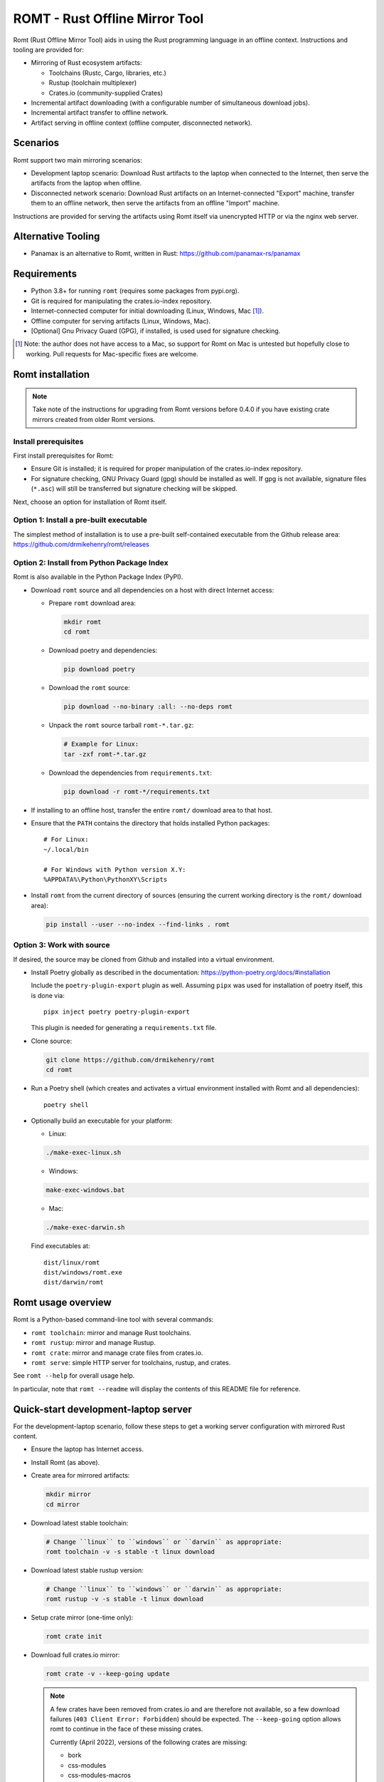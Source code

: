 *******************************
ROMT - Rust Offline Mirror Tool
*******************************

Romt (Rust Offline Mirror Tool) aids in using the Rust programming language in
an offline context.  Instructions and tooling are provided for:

- Mirroring of Rust ecosystem artifacts:

  - Toolchains (Rustc, Cargo, libraries, etc.)
  - Rustup (toolchain multiplexer)
  - Crates.io (community-supplied Crates)

- Incremental artifact downloading (with a configurable number of simultaneous
  download jobs).

- Incremental artifact transfer to offline network.

- Artifact serving in offline context (offline computer, disconnected network).

Scenarios
=========

Romt support two main mirroring scenarios:

- Development laptop scenario:  Download Rust artifacts to the laptop when
  connected to the Internet, then serve the artifacts from the laptop when
  offline.

- Disconnected network scenario:  Download Rust artifacts on an
  Internet-connected "Export" machine, transfer them to an offline network, then
  serve the artifacts from an offline "Import" machine.

Instructions are provided for serving the artifacts using Romt itself via
unencrypted HTTP or via the nginx web server.

Alternative Tooling
===================

- Panamax is an alternative to Romt, written in Rust:
  https://github.com/panamax-rs/panamax

Requirements
============

- Python 3.8+ for running ``romt`` (requires some packages from pypi.org).
- Git is required for manipulating the crates.io-index repository.
- Internet-connected computer for initial downloading (Linux, Windows, Mac
  [#]_).
- Offline computer for serving artifacts (Linux, Windows, Mac).
- [Optional] Gnu Privacy Guard (GPG), if installed, is used used for signature
  checking.

.. [#] Note: the author does not have access to a Mac, so support for Romt on
   Mac is untested but hopefully close to working.  Pull requests for
   Mac-specific fixes are welcome.

Romt installation
=================

.. note::

  Take note of the instructions for upgrading from Romt versions before 0.4.0
  if you have existing crate mirrors created from older Romt versions.

Install prerequisites
---------------------

First install prerequisites for Romt:

- Ensure Git is installed; it is required for proper manipulation of the
  crates.io-index repository.

- For signature checking, GNU Privacy Guard (gpg) should be installed as well.
  If gpg is not available, signature files (``*.asc``) will still be transferred
  but signature checking will be skipped.

Next, choose an option for installation of Romt itself.

Option 1: Install a pre-built executable
----------------------------------------

The simplest method of installation is to use a pre-built self-contained
executable from the Github release area:
https://github.com/drmikehenry/romt/releases

Option 2: Install from Python Package Index
-------------------------------------------

Romt is also available in the Python Package Index (PyPI).

- Download ``romt`` source and all dependencies on a host with direct Internet
  access:

  - Prepare ``romt`` download area:

    .. code-block:: sh

      mkdir romt
      cd romt

  - Download poetry and dependencies:

    .. code-block:: sh

      pip download poetry

  - Download the ``romt`` source:

    .. code-block:: sh

      pip download --no-binary :all: --no-deps romt

  - Unpack the ``romt`` source tarball ``romt-*.tar.gz``:

    .. code-block:: sh

      # Example for Linux:
      tar -zxf romt-*.tar.gz

  - Download the dependencies from ``requirements.txt``:

    .. code-block:: sh

      pip download -r romt-*/requirements.txt

- If installing to an offline host, transfer the entire ``romt/`` download area
  to that host.

- Ensure that the ``PATH`` contains the directory that holds installed Python
  packages::

      # For Linux:
      ~/.local/bin

      # For Windows with Python version X.Y:
      %APPDATA%\Python\PythonXY\Scripts

- Install ``romt`` from the current directory of sources (ensuring the current
  working directory is the ``romt/`` download area):

  .. code-block:: sh

    pip install --user --no-index --find-links . romt

Option 3: Work with source
--------------------------

If desired, the source may be cloned from Github and installed into a virtual
environment.

- Install Poetry globally as described in the documentation:
  https://python-poetry.org/docs/#installation

  Include the ``poetry-plugin-export`` plugin as well.  Assuming ``pipx`` was
  used for installation of poetry itself, this is done via::

    pipx inject poetry poetry-plugin-export

  This plugin is needed for generating a ``requirements.txt`` file.

- Clone source:

  .. code-block:: sh

    git clone https://github.com/drmikehenry/romt
    cd romt

- Run a Poetry shell (which creates and activates a virtual environment
  installed with Romt and all dependencies)::

    poetry shell

- Optionally build an executable for your platform:

  - Linux:

  .. code-block:: sh

    ./make-exec-linux.sh

  - Windows:

  .. code-block:: sh

    make-exec-windows.bat

  - Mac:

  .. code-block:: sh

    ./make-exec-darwin.sh

  Find executables at::

    dist/linux/romt
    dist/windows/romt.exe
    dist/darwin/romt

Romt usage overview
===================

Romt is a Python-based command-line tool with several commands:

- ``romt toolchain``: mirror and manage Rust toolchains.
- ``romt rustup``: mirror and manage Rustup.
- ``romt crate``: mirror and manage crate files from crates.io.
- ``romt serve``: simple HTTP server for toolchains, rustup, and crates.

See ``romt --help`` for overall usage help.

In particular, note that ``romt --readme`` will display the contents of this
README file for reference.

Quick-start development-laptop server
=====================================

For the development-laptop scenario, follow these steps to get a working server
configuration with mirrored Rust content.

- Ensure the laptop has Internet access.

- Install Romt (as above).

- Create area for mirrored artifacts:

  .. code-block:: sh

    mkdir mirror
    cd mirror

- Download latest stable toolchain:

  .. code-block:: sh

    # Change ``linux`` to ``windows`` or ``darwin`` as appropriate:
    romt toolchain -v -s stable -t linux download

- Download latest stable rustup version:

  .. code-block:: sh

    # Change ``linux`` to ``windows`` or ``darwin`` as appropriate:
    romt rustup -v -s stable -t linux download

- Setup crate mirror (one-time only):

  .. code-block:: sh

    romt crate init

- Download full crates.io mirror:

  .. code-block:: sh

    romt crate -v --keep-going update

  .. note::

    A few crates have been removed from crates.io and are therefore not
    available, so a few download failures (``403 Client Error: Forbidden``)
    should be expected.  The ``--keep-going`` option allows romt to continue
    in the face of these missing crates.

    Currently (April 2022), versions of the following crates are missing:

    - bork
    - css-modules
    - css-modules-macros
    - deploy
    - doccy
    - etch
    - glib-2-0-sys
    - glue
    - gobject-2-0-sys
    - peek
    - pose

- Configure crate mirror to be served from localhost (one-time only):

  .. code-block:: sh

    romt crate config

- Start Romt as a server on http://localhost:8000:

  .. code-block:: sh

    romt serve

  .. note::

    Leave the server running in this dedicated terminal.

Quick-start disconnected-network server
=======================================

Setting up a server for the disconnected-network scenario is similar to that for
the development-laptop scenario above; explanations that overlap that scenario
are omitted below.

- On Internet-connected Export machine:

  - Install Romt (as above).

  - Create area for mirrored artifacts:

    .. code-block:: sh

      mkdir mirror
      cd mirror

  - Download latest stable toolchain and create ``toolchain.tar.gz``:

    .. code-block:: sh

      # Change ``linux`` to ``windows`` or ``darwin`` as appropriate:
      romt toolchain -v -s stable -t linux download pack

  - Download latest stable rustup version and create ``rustup.tar.gz``:

    .. code-block:: sh

      # Change ``linux`` to ``windows`` or ``darwin`` as appropriate:
      romt rustup -v -s stable -t linux download pack

  - Setup crate mirror (one-time only):

    .. code-block:: sh

      romt crate init

  - Download and create ``crates.tar.gz``:

    .. code-block:: sh

      romt crate -v --keep-going export

  - Transfer ``toolchain.tar.gz, ``rustup.tar.gz``, and ``crates.tar.gz`` to
    Import machine.

- On Disconnected network Import machine:

  - Install Romt (as above).

  - Create area for mirrored artifacts (one-time only):

    .. code-block:: sh

      mkdir mirror

  - Place exported ``toolchain.tar.gz, ``rustup.tar.gz``, and ``crates.tar.gz``
    files into this ``mirror/`` directory, and enter the directory at a prompt:

    .. code-block:: sh

      cd mirror

  - Import toolchain and rustup:

    .. code-block:: sh

      romt toolchain -v unpack
      romt rustup -v unpack

  - Setup crate mirror (one-time only):

    .. code-block:: sh

      romt crate init-import

  - Import ``crates.tar.gz``:

    .. code-block:: sh

      romt crate -v --keep-going import

  - Configure crate mirror to be served from localhost (one-time only):

    .. code-block:: sh

      romt crate config

  - Start Romt as a server on http://localhost:8000:

    .. code-block:: sh

      romt serve

    .. note::

      Leave the server running in this dedicated terminal.

Quick-start client setup
========================

Follow these steps to configure Rust tooling for use with a mirror server on
localhost using either Quick-start server configuration above.

- Setup environment variables to point to the server.  By default, this will be
  at http://localhost:8000; adjust all uses of ``localhost:8000`` below for
  different server address:port combinations:

  .. code-block:: sh

    # For Linux/Mac:
    export RUSTUP_DIST_SERVER=http://localhost:8000
    export RUSTUP_UPDATE_ROOT=http://localhost:8000/rustup

    # For Windows:
    set RUSTUP_DIST_SERVER=http://localhost:8000
    set RUSTUP_UPDATE_ROOT=http://localhost:8000/rustup

  .. note::

    These variables must be set in each terminal window before using the mirror
    server.

- Download the ``rustup-init`` installer for your platform from the Romt server
  using the appropriate URL below, saving it into the current directory:

  - Linux:
    http://localhost:8000/rustup/dist/x86_64-unknown-linux-gnu/rustup-init

  - Windows:
    http://localhost:8000/rustup/dist/x86_64-pc-windows-msvc/rustup-init.exe

  - Mac:
    http://localhost:8000/rustup/dist/x86_64-apple-darwin/rustup-init

- Run the installer, accepting the defaults:

  .. code-block:: sh

    # Linux/Mac:
    chmod +x rustup-init
    ./rustup-init

    # Windows
    rustup-init

- Ensure environment changes take place in current shell:

  .. code-block:: sh

    # For Linux/Mac:
    source $HOME/.cargo/env

    # For Windows:
    PATH %USERPROFILE%\.cargo\bin;%PATH%

- Try out some rustup commands::

    rustup self update
    rustup component add rust-src

- Create the text file ``~/.cargo/config.toml``
  (``%USERPROFILE%\.cargo\config.toml`` on Windows) with the following content::

    [source.crates-io]
    registry = 'http://localhost:8000/git/crates.io-index'

    # Disable cert revocation checking (necessary only on Windows):
    [http]
    check-revoke = false

    # For greatly improved performance, have Cargo use the Git command-line
    # client to acquire `crates.io-index` repository. See
    # https://github.com/rust-lang/cargo/issues/9167 for details.
    [net]
    git-fetch-with-cli = true

- Create a sample project to demonstrate crate usage:

  .. code-block:: sh

    cargo new rand_test
    cd rand_test

- Append the following line to ``Cargo.toml`` (just below the
  ``[dependencies]`` line)::

    rand = ""

- Fetch ``rand`` and its dependencies::

    cargo fetch

Upgrading from Romt versions before 0.4.0
=========================================

When upgrading Romt, it's recommended to use the same version of Romt on both
the Internet-connected and offline hosts.

Romt 0.4.0 changes how crate files are stored on-disk by default, in order to
fix problems using a mirror with case-sensitive and case-insensitive filesystems
simultaneously.  Older Romt stores crates in directories based on the prefix of
each crate's mixed-case name (e.g., ``MyCrate-0.1.0.crate`` would have a prefix
of ``My/Cr/``).  This works for filesystems that are either case-sensitive or
case-insensitive, but it does not allow a tree of crate files created with one
case sensitivity to be accessed using the opposite case sensitivity.  Romt 0.4.0
now defaults to making prefix directories in lowercase, allowing a crate mirror
to be used via arbitrary case sensitivity.

For backward compatibility, Romt 0.4.0 supports the use of existing mirror trees
transparently.  Newly created mirror trees will use lowercase prefixes by
default (usable on all filesystems); mixed-case prefixes may be requested via
the ``--prefix=mixed`` flag (permitted only with case-sensitive filesystems).

Romt 0.4.0 generates crate archives (``crates.tar.gz``) using mixed-case
prefixes by default for backward compatibility, but it can also use lowercase
prefixes for consistency with the preferred on-disk prefix format.  To
distinguish the prefix style, Romt 0.4.0 adds an ``ARCHIVE_FORMAT`` file to the
crate archive.  Format ``1`` is compatible with old Romt except for the addition
of the ``ARCHIVE_FORMAT`` file.  Old Romt will see this file as an error and
refuse to unpack the archive by default, but processing will succeed using the
invocation ``romt crate unpack --keep-going``.  To avoid corrupting
an existing crate mirror by unpacking a new crate archive with old Romt,
new archives currently default to format ``1``, but it's recommended to upgrade
Romt to ensure proper processing of all crate archive formats.

Converting crate mirror to lowercase prefixes
---------------------------------------------

To convert an existing crate mirror (using mixed-case prefixes) to the new
format (using lowercase prefixes), the easiest method is to make a crate archive
of the old mirror, then unpack the archive using the new format.  For example:

.. code-block:: sh

  # Pack up existing crate mirror into ``crates.tar.gz``:
  romt crate -v --keep-going --start 0 --end master pack

  # Rename the old crate tree out of the way:
  mv crates crates.old

  # Initialize for importing with a temporary index area:
  romt crate --index index-tmp init-import

  # Unpack crates from crates.tar.gz into new crates/ tree:
  romt crate -v --index index-tmp unpack

  # Verify conversion:
  romt crate verify -v --start 0

  # Cleanup:
  rm -rf index-tmp crates.old

Note that the above steps eliminate the unpredictable-case prefixes that are
created with old Romt using a case-insensitive filesystem (such as on Windows).

Commonalities
=============

Romt has some features that are shared across two or more commands.

TARGET
------

The TARGET specifies the platform for executables using standard tuple values
(e.g., ``x86_64-unknown-linux-gnu``).  Any tuples supported by Rust are valid.
Typical values are shown below; in parentheses are aliases Romt provides for
ease of typing these common targets:

- ``x86_64-unknown-linux-gnu`` (alias ``linux``)
- ``x86_64-pc-windows-msvc`` (alias ``windows``)
- ``x86_64-apple-darwin`` (alias ``darwin``)

TARGET values are given by the option ``--target TARGET``.  Multiple TARGET
options may be given, and each TARGET will be split at commas and whitespace to
produce a list of desired TARGET values, e.g.::

  --target linux,windows --target 'darwin i686-pc-windows-msvc'

A TARGET may be a literal ``all`` that expands to all known targets.  For ``romt
toolchain``, this list comes from the manifest file.  For ``romt rustup``, it
comes from a hard-code list within Romt; this is an ever-changing list that may
be out-of-date in an old release of Romt.

A TARGET may be a literal ``*`` (asterisk) that expands to all targets with at
least one on-disk file for the given SPEC.

SHA256 hashes
-------------

- Each file named ``{file}.sha256`` contains the SHA256 hash of the
  corresponding file named ``{file}``.  Romt verifies all hashes to ensure file
  integrity.

Command-line option details
---------------------------

- The option ``--num-jobs`` controls how many simultaneous download jobs Romt
  may use at a time.  By default, ``--num-jobs=4``, which should be a
  conservative value that won't stress the servers heavily.

- The option ``--timeout`` controls the timeout in seconds for downloading.
  A value of zero disables the timeout functionality altogether.

- The option ``--assume-ok`` instructs Romt that all files already on-disk are
  to be assumed OK; no hashes or signatures are checked for such files.

``toolchain`` operation
=======================

The ``toolchain`` operation deals with Rust toolchains.

SPEC
----

Each toolchain is identified by a SPEC value which takes on one of the below
forms::

  {channel}
  {channel}-{date}
  {date}

In the above SPEC forms:

- ``{channel}`` is typically one of the channel names ``nightly``, ``beta``,
  ``stable``.  It may also be a version number of the form ``X.Y.Z`` or a
  literal ``*`` (asterisk) as a wildcard that expands to the set
  ``nightly,beta,stable``.

- ``{date}`` is typically of the form ``YYYY-MM-DD`` (e.g., ``2020-04-30``).  It
  may also be a literal ``*`` (asterisk) as a wildcard that expands to all
  toolchain dates on-disk, or a literal ``latest`` that expands to the most
  recent toolchain date on-disk.

- Note that a SPEC value consisting of a single ``*`` represents a wildcarded
  ``{date}`` value, not a ``{channel}`` value.  It is equivalent to ``*-*``
  (making both ``{channel}`` and ``{date}`` wild).

- Wildcards (``*`` and ``latest``) may not be used when downloading, and the
  ``{channel}`` is always required.  The ``{date}`` field may be omitted to
  download the most recent toolchain for the given channel.

- SPEC values are given by the option ``--select SPEC``.  Multiple SPEC options
  may be given, and each SPEC will be split at commas and whitespace to produce
  a list of desired SPEC values.  E.g.::

    --select nightly,stable --select beta-2020-01-23

TARGET
------

See the TARGET section of Commonalities above for details.

Manifest file
-------------

A manifest file provides details about a toolchain for a given SPEC, enumerating
valid combinations of toolchain components and targets.

The manifest filename is of the form ``channel-rust-{channel}.toml``, where
``{channel}`` is one of ``nightly``, ``beta``, or ``stable``.  For ``stable``
manifests, the manifest is duplicated into a file of the form
``channel-rust-{version}.toml``, where ``{version}`` is a version number of the
form ``X.Y.Z``.

Downloading
-----------

Downloading is requested via the ``romt toolchain download`` command.

A toolchain is specified by a SPEC/TARGET pair.  Both must be given.
Wildcarding (via ``*`` or ``latest``) is not permitted, though the ``{date}``
may be omitted from the SPEC value, and TARGET may be the literal ``all`` to
download all known targets for the SPEC.

By default, all toolchain components will be downloaded; but when the switch
``--cross`` is supplied, only the Rust standard library component ``rust-std``
will be downloaded.  This is to support cross-compilation to a given target
without the need to download all toolchain components for that target.

Files are downloaded from ``https://static.rust-lang.org/dist`` by default; this
may be changed via the option ``--url <URL>``.

Files are downloaded to the destination directory ``dist/`` by default; this
may be changed via the option ``--dest DEST``.

When downloaded, the toolchain will be stored on-disk in the following layout::

  dist/
    YYYY-MM-DD/
      channel-rust-{channel}.toml
      channel-rust-{channel}.toml.asc
      channel-rust-{channel}.toml.sha256
      {component}-{channel}.tar.xz
      {component}-{channel}.tar.xz.asc
      {component}-{channel}.tar.xz.sha256
      {component}-{channel}-{target}.tar.xz
      {component}-{channel}-{target}.tar.xz.asc
      {component}-{channel}-{target}.tar.xz.sha256

Where:

- ``YYYY-MM-DD`` is the toolchain date.
- ``{channel}`` is one of ``nightly``, ``beta``, or ``stable``.
- ``{component}`` represents a toolchain component (e.g., ``rust``, ``cargo``,
  ``rust-src``).
- ``{target}`` represents a target tuple (e.g., ``x86_64-unknown-linux-gnu``).
  Components lacking a ``{target}`` are common across all targets; currently
  this is limited to the ``rust-src`` component.

- Each file named ``{file}.asc`` contains the Gnu Privacy Guard (GPG) digital
  signature of the corresponding file named ``{file}``.  Checking signature
  requires GPG; if it is not installed, signature files won't be checked but
  they will still be transferred.  The verification key is available at
  https://static.rust-lang.org/rust-key.gpg.ascii; this key is built into Romt
  itself for offline use.

For example, after downloading with this command:

.. code-block:: sh

  romt toolchain download --select nightly-2020-04-30 --target linux

The tree would contain (among other files)::

  dist/
    2020-04-30/
      channel-rust-nightly.toml
      channel-rust-nightly.toml.asc
      channel-rust-nightly.toml.sha256
      rust-src-nightly.tar.xz
      rust-src-nightly.tar.xz.asc
      rust-src-nightly.tar.xz.sha256
      rust-nightly-x86_64-unknown-linux-gnu.tar.xz
      rust-nightly-x86_64-unknown-linux-gnu.tar.xz.asc
      rust-nightly-x86_64-unknown-linux-gnu.tar.xz.sha256

For convenience, the most recently released toolchain for each channel
(``nightly``, ``beta``, or ``stable``) will be copied directly into the
``dist/`` directory.  This is especially helpful for ``stable`` and ``beta``
builds so that the date of the most recent release need not be known in advance.
For ``stable`` manifests, the version-specific copy of the manifest is placed
into ``dist/`` as well.

For example, as of 2020-05-06, the most recent manifests were for SPEC values
of:

- ``nightly-2020-05-06``
- ``beta-2020-04-26``
- ``stable-2020-04-23`` (version ``1.43.0``)

On that date, performing a download with ``--target linux`` and ``--select
nightly,beta,stable`` would yield the following downloaded manifests::

  dist/
    channel-rust-beta.toml
    channel-rust-nightly.toml
    channel-rust-stable.toml
    channel-rust-1.43.0.toml
    2020-04-23/
      channel-rust-stable.toml
      channel-rust-1.43.0.toml
    2020-04-26/
      channel-rust-beta.toml
    2020-05-06/
      channel-rust-nightly.toml

Where the dateless manifests housed directly in ``dist/`` are copies of those
from the dated directories.

Because the contents of dateless manifests are subject to change, cached copies
of these files are re-downloaded during a ``download`` command.

Packing/unpacking
-----------------

Downloaded toolchains may be packed into an ``ARCHIVE`` file using the ``romt
toolchain pack`` command.

The archive file may be moved to another machine and unpacked using the ``romt
toolchain unpack`` command.

Romt will detect when a toolchain has been downloaded via the ``--cross``
switch, in which case only the ``rust-std`` component (along with whatever other
toolchain components are present, if any) will be processed.

For both ``pack`` and ``unpack``, the ``ARCHIVE`` file is named
``toolchain.tar.gz`` by default; this may be changed via the option ``--archive
ARCHIVE``.

An ``unpack`` command automatically performs a ``verify`` (described below).  In
addition, dateless manifests are reconstructed automatically during ``unpack``
as part of a fixup operation (described below).

An archive file contains files from dated subdirectories only.  Given the
example above for the ``download`` command, the ``ARCHIVE`` would contain only
these manifests::

  dist/
    2020-04-23/
      channel-rust-stable.toml
    2020-04-26/
      channel-rust-beta.toml
    2020-05-06/
      channel-rust-nightly.toml

Fixup
-----

Each toolchain identified by a SPEC has a canonical manifest file stored in the
toolchain's dated directory.  This file has a path of the form
``YYYY-MM-DD/channel-rust-{channel}.toml``, where ``{channel}`` is one of the
channel names ``nightly``, ``beta``, or ``stable``.

The "fixup" operation is responsible for making any necessary copies of each
canonical manifest in the ``dist/`` tree.  If the given on-disk manifest is
found in the latest dated directory, it will be copied into the top-level
``dist/`` directory.  In addition, for each SPEC on the ``stable`` channel a
version-specific manifest file of the form ``channel-rust-X.Y.Z.toml`` will be
copied into the dated directory and the top-level ``dist/`` directory.

A fixup operation may be explicitly requested via the ``romt toolchain fixup``
command, though that should rarely be required because it is automatically
performed after any ``download`` or ``unpack`` command.

Consider the example above for the ``download`` command; it would generate an
archive containing only these canonical manifests::

  dist/
    2020-04-23/
      channel-rust-stable.toml
    2020-04-26/
      channel-rust-beta.toml
    2020-05-06/
      channel-rust-nightly.toml

The ``fixup`` command would copy these manifests to create::

  dist/
    channel-rust-beta.toml
    channel-rust-nightly.toml
    channel-rust-stable.toml
    channel-rust-1.43.0.toml
    2020-04-23/
      channel-rust-stable.toml
      channel-rust-1.43.0.toml
    2020-04-26/
      channel-rust-beta.toml
    2020-05-06/
      channel-rust-nightly.toml

Listing downloaded toolchains
-----------------------------

The ``romt toolchain list`` command prints information about on-disk toolchains
for the provided SPEC values.  Wildcards are permitted.

For example, the most recent on-disk ``stable`` release can be shown via:

.. code-block:: sh

  romt toolchain list --select 'stable-latest'

With example output::

  stable-2024-02-08(1.76.0)    targets[10/94]   packages[34/425]
    x86_64-unknown-linux-gnu                      native-target
    x86_64-unknown-linux-musl                     cross-target

Next to each target name is that target's "type", one of:

- ``native-target`` (a full toolchain)
- ``cross-target`` (a toolchain for cross-compilation)
- ``minimal`` (minimal toolchain components with no compilation support)

A ``native-target`` contains a full toolchain capable of running on the target
natively (and compiling Rust code to that target as well).

A ``cross-target`` does not contain a compiler that runs on the target; but it
does contain the Rust standard library component ``rust-std`` for the target,
enabling cross-compilation to the target (using a ``native-target`` toolchain on
another host).

A ``minimal`` target lacks ``rust-std`` but has some minimal components
available.  Typically a minimal target shows up by coincidence because it shares
one or more components with another target.  For example, at the time of this
writing the minimal target ``mips-unknown-linux-gnu`` has no components of its
own in toolchain 1.76.0, but it shares the component ``rust-docs`` with the more
common target ``x86_64-unknown-linux-gnu``; therefore, downloading the full
toolchain for ``x86_64-unknown-linux-gnu`` will cause ``mips-unknown-linux-gnu``
to be present as a minimal toolchain.

Because most ``minimal`` targets are present only by coincidence and not useful,
listing them is suppressed by default.  Use ``--verbose`` to include them,
e.g.::

.. code-block:: sh

  romt toolchain list --select 'stable-latest' --verbose

With example output::

  List: stable-2024-02-08
  [verify] dist/2024-02-08/channel-rust-stable.toml
  stable-2024-02-08(1.76.0)    targets[10/94]   packages[34/425]
    mips-unknown-linux-gnu                        minimal
    mips64-unknown-linux-gnuabi64                 minimal
    mips64el-unknown-linux-gnuabi64               minimal
    mipsel-unknown-linux-gnu                      minimal
    mipsisa32r6-unknown-linux-gnu                 minimal
    mipsisa32r6el-unknown-linux-gnu               minimal
    mipsisa64r6-unknown-linux-gnuabi64            minimal
    mipsisa64r6el-unknown-linux-gnuabi64          minimal
    x86_64-unknown-linux-gnu                      native-target
    x86_64-unknown-linux-musl                     cross-target

To suppress information about targets, use ``--quiet``:

.. code-block:: sh

  romt toolchain list --select 'stable-latest' --quiet

With example output::

  stable-2024-02-08(1.76.0)

With wildcards, Romt can provide a listing of all available toolchains for a
given channel:

.. code-block:: sh

  romt toolchain list -s 'nightly-*'

With example output::

  nightly-2024-02-14(1.78.0)   targets[9/94]    packages[54/486]
    x86_64-unknown-linux-gnu                      native-target
  nightly-2023-10-31(1.75.0)   targets[9/95]    packages[54/488]
    x86_64-unknown-linux-gnu                      native-target
  nightly-2023-07-04(1.72.0)   targets[5/96]    packages[53/529]
    x86_64-unknown-linux-gnu                      native-target

After toolchain importation, it may be useful to list toolchains for each
channel for reference:

.. code-block:: sh

  romt toolchain list -s 'nightly-*' > nightly.txt
  romt toolchain list -s 'beta-*' > beta.txt
  romt toolchain list -s 'stable-*' > stable.txt

``toolchain`` scenarios
-----------------------

For the laptop scenario, only the ``download`` command is needed.  After
downloading a toolchain, it will be available for serving via ``romt serve``
(or other means).  For example, to download the latest stable toolchain for
Linux:

.. code-block:: sh

    romt toolchain download --select stable --target linux

For the disconnected network scenario, toolchains are downloaded and packed on
an Internet-connected Export machine, then unpacked on an Import machine, e.g.:

- On the Export machine:

  - First, download the latest stable toolchain for Linux into a local ``dist/``
    directory and pack it into an archive for transfer:

    .. code-block:: sh

      romt toolchain download pack --select stable --target linux

  - Transfer the resulting ``toolchain.tar.gz`` file onto the Import machine.

- On the Import machine:

  - Unpack the archive into a local ``dist/`` directory:

    .. code-block:: sh

      romt toolchain unpack

Miscellaneous commands
----------------------

A few additional commands are provided for ``romt toolchain``.

``romt toolchain fetch-manifest`` is the same as ``download``, but only the
manifest is downloaded.

``romt toolchain verify`` validates the SHA256 hashes and GPG signatures of
on-disk toolchains.  It is implicitly done as part of ``download`` and
``unpack``.

``romt toolchain all-targets`` prints a list of all known targets mentioned in
the given SPEC.

Command-line option details
---------------------------

The option ``--warn-signature`` instructs Romt to treat signature failures as
warnings instead of as failures.  Signature files will still be downloaded and
transferred.  This might be helpful in case the signing key changes.

The option ``--no-signature`` prevents both downloading and checking of GPG
signature files (``*.asc``).  This is mainly for testing.

``rustup`` operation
====================

The ``rustup`` operation deals with the Rustup toolchain multiplexer.

SPEC
----

Each rustup version is identified by a SPEC value which takes on one of the
below forms::

  {version}
  stable
  latest
  *

In the above SPEC forms:

- ``{version}`` is a version number of the form ``X.Y.Z``.

- A literal ``stable`` refers to the current stable version given in the
  ``release-stable.toml`` file (described later).

- A literal ``*`` (asterisk) is a wildcard that expands to all on-disk versions.

- A literal ``latest`` is a wildcard that expands to the latest on-disk version.

- Wildcards (``*`` and ``latest``) may not be used when downloading, but
  ``stable`` is permitted.

- SPEC values are given by the option ``--select SPEC``.  Multiple SPEC options
  may be given, and each SPEC will be split at commas and whitespace to produce
  a list of desired SPEC values.  E.g.::

    --select stable,1.20.0 --select '1.19.0 1.20.1'

TARGET
------

See the TARGET section of Commonalities above for details.

Downloading
-----------

Downloading is requested via the ``romt rustup download`` command.

A rustup executable is specified by a SPEC/TARGET pair.  Both must be given.
Wildcarding (via ``*`` or ``latest``) is not permitted, though SPEC may be the
literal ``stable`` to download the latest stable release, and TARGET may be the
literal ``all`` to download all known targets for the SPEC.

Files are downloaded from ``https://static.rust-lang.org/rustup`` by default;
this may be changed via the option ``--url <URL>``.

Files are downloaded to the destination directory ``rustup/`` by default;
this may be changed via the option ``--dest DEST``.

When downloaded, files will be stored on-disk in the following layout::

  rustup/
    release-stable.toml
    archive/
      {version}/
        {target}/
          {rustup}
          {rustup}.sha256
    dist/
      {target}/

Where:

- ``release-stable.toml`` is a configuration file that indicates the most recent
  stable version of rustup.
- ``{version}`` is a rustup version of the form ``X.Y.Z``.
- ``{target}`` represents a target tuple (e.g., ``x86_64-unknown-linux-gnu``).
- ``{rustup}`` is the name of the rustup executable.  On most platforms, this is
  ``rustup-init``; on Windows, it's ``rustup-init.exe``.

For example, if version 1.21.1 were the most recent stable version, after
downloading with this command:

.. code-block:: sh

  romt rustup download --select stable --target linux

The tree would contain::

  rustup/
    release-stable.toml
    dist/
      x86_64-unknown-linux-gnu/
        rustup-init
        rustup-init.sha256
    archive/
      1.21.1/
        x86_64-unknown-linux-gnu/
          rustup-init
          rustup-init.sha256

For convenience, all targets found in the most recently released rustup version
will be copied directly into the ``rustup/dist/`` directory.

Because the ``release-stable.toml`` file is subject to change, this file will be
re-downloaded during a ``download`` command when SPEC is ``stable``.

Packing/unpacking
-----------------

Downloaded rustup executables may be packed into an ``ARCHIVE`` file using the
``romt rustup pack`` command.

The archive file may be moved to another machine and unpacked using the
``romt rustup unpack`` command.

For both ``pack`` and ``unpack``, the ``ARCHIVE`` file is named
``rustup.tar.gz`` by default; this may be changed via the option ``--archive
ARCHIVE``.

An ``unpack`` command automatically performs a ``verify`` (described below).  In
addition, the ``rustup/dist/`` tree is created automatically during ``unpack``
as part of a fixup operation (described below).

An archive file contains files from ``rustup/archive/{version}`` subdirectories
only.  Given the example above for the ``download`` command, the ``ARCHIVE``
would contain only these files::

  rustup/
    archive/
      1.21.1/
        x86_64-unknown-linux-gnu/
          rustup-init
          rustup-init.sha256

Fixup
-----

Each rustup version is stored in a directory of the form
``rustup/archive/{version}``.

The "fixup" operation is responsible for copying the most recent on-disk
rustup version to ``rustup/dist/``, and for updating
``rustup/release-stable.toml`` to contain the most recent version number.

A fixup operation may be explicitly requested via the ``romt rustup fixup``
command, though that should rarely be required because it is automatically
performed after any ``download`` or ``unpack`` command.

Consider the example above for the ``download`` command that generated the
following archive contents::

  rustup/
    archive/
      1.21.1/
        x86_64-unknown-linux-gnu/
          rustup-init
          rustup-init.sha256

Assuming this is the latest on-disk version, the ``fixup`` command would copy
``rustup/archive/1.21.1`` to ``rustup/archive`` as shown below, and it would
create ``release-stable.toml`` to point to version ``1.21.1``::

  rustup/
    release-stable.toml
    archive/
      1.21.1/
        x86_64-unknown-linux-gnu/
          rustup-init
          rustup-init.sha256
    dist/
      x86_64-unknown-linux-gnu/
        rustup-init
        rustup-init.sha256

Listing downloaded rustup versions
----------------------------------

The ``romt rustup list`` command prints information about on-disk rustup
versions for the provided SPEC values.  Wildcards are permitted.

For example, the most recent on-disk version can be shown via:

.. code-block:: sh

  romt rustup list --select 'latest'

With example output::

  List: 1.21.1
  1.21.1   targets[1]
    x86_64-unknown-linux-gnu

To suppress information about targets, use ``--quiet``:

.. code-block:: sh

  romt rustup list --select 'latest' --quiet

With example output::

  1.21.1

With wildcards, Romt can provide a listing of all available rustup versions:

.. code-block:: sh

  romt rustup list -s '*'

With example output::

  List: 1.21.1
  1.21.1   targets[1]
    x86_64-unknown-linux-gnu
  List: 1.21.0
  1.21.0   targets[1]
    x86_64-unknown-linux-gnu
  List: 1.20.0
  1.20.0   targets[1]
    x86_64-unknown-linux-gnu

``rustup`` scenarios
--------------------

For the laptop scenario, only the ``download`` command is needed.  After
downloading a rustup executable, it will be available for serving via ``romt
serve`` (or other means).  For example, to download the latest stable rustup for
Linux:

.. code-block:: sh

    romt rustup download --select stable --target linux

For the disconnected network scenario, rustup versions are downloaded and packed
on an Internet-connected Export machine, then unpacked on an Import machine,
e.g.:

- On the Export machine:

  - First, download the latest stable rustup for Linux into a local ``rustup/``
    directory and pack it into an archive for transfer:

    .. code-block:: sh

      romt rustup download pack --select stable --target linux

  - Transfer the resulting ``rustup.tar.gz`` file onto the Import machine.

- On the Import machine:

  - Unpack the archive into a local ``rustup/`` directory:

    .. code-block:: sh

      romt rustup unpack

Miscellaneous commands
----------------------

A few additional commands are provided for ``romt rustup``.

``romt rustup verify`` validates the SHA256 hashes of on-disk rustup
executables.  It is implicitly done as part of ``download`` and ``unpack``.

``romt rustup all-targets`` prints a list of all known targets in Romt's
hard-coded list.

``crate`` operation
====================

The ``crate`` operation deals with crates (community-written packages of Rust
source code) from the server https://crates.io.

Crates.io INDEX
---------------

Individual crates are indexed via a Git repository called INDEX.  By default,
INDEX is cloned from https://github.com/rust-lang/crates.io-index; this may be
changed with the option ``--index-url INDEX_URL``.

The INDEX contains one text file for each crate name, where each line of the
file is a JSON-formatted description of a single version of that crate.  When a
new crate file is uploaded, another line is appended to the file and a new
commit is made.

The on-disk INDEX directory defaults to ``git/crates.io-index``; it may be
changed via the option ``--index INDEX``.

INDEX branches
--------------

INDEX is essentially a standard Git clone with some additional conventions.
It uses the following branches:

- ``remotes/origin/master``

    The ``master`` branch of the ``origin`` repository.  Typically this is the
    repository on Github given by the default value of INDEX_URL.

- ``master``

    The local ``master`` branch.  This is based on ``remotes/origin/master``,
    with possible changes to the ``config.json`` file (described later).

- ``origin_master``

    A local convenience branch that tracks ``remotes/origin/master``.  This
    makes it easy to push ``master`` and ``remotes/origin/master`` to a server.

- ``mark``

    A branch for tracking progress (detailed later).

- ``working``

    A branch checked out to the working tree and used for merging and
    modifying repository content; changes are then published atomically to the
    ``master`` branch to avoid race conditions.

INDEX file structure
--------------------

To keep the number of files in each directory down to a manageable size, the
text files for each crate are distributed into subdirectories based on the first
few characters of the crate's name.  The path within INDEX for a crate named
``{crate}`` is given by ``{prefix}/{crate}``, where ``{prefix}`` is calculated
based on the length of the crate's name; variations exist for 1-, 2-, 3-, and
4-or-more characters:

=========  =================  =========================
{prefix}   crate name length  crate name (as lowercase)
=========  =================  =========================
1          1                  a
2          2                  ab
3/a        3                  abc
ab/cd      4 or more          abcd*
=========  =================  =========================

The directory names are based on the crate name converted to lowercase so that
the repository may be cloned on case-insensitive filesystems (such as on
Windows).

For example, the file for the ``serde`` crate would be found by default at
``git/crates.io-index/se/rd/serde``.

In addition to per-crate files, there is a ``config.json`` file in the INDEX
that configures the URL for downloading crate files.

INDEX range
-----------

A RANGE is defined by a START commit and an END commit.  The changes made to the
INDEX between START and END represent the list of crates in RANGE that were
uploaded to crates.io.

Because START and END represent Git commits, any valid Git commit reference may
be used.  In addition, START may be given the value ``0`` when there is no
starting commit, in which case all commits through END are in RANGE.

The START commit is selected via the option ``--start START``.

The END commit is selected via the option ``--end END``.

In general, START and END must both be valid commits in the INDEX; but because
Git branches can't refer to an empty commit, there is no way to initialize a
branch name to a value (like ``0``) that means "the start of the repository".
To handle this case, the option ``--allow-missing-start`` indicates that Romt
should treat an unknown branch name for START to be the same as ``0``.

Crate files
-----------

Crate files (``*.crate``) are tarballs containing Rust source code.  Filenames
follow the naming convention ``{crate}-{version}.crate``, where ``{crate}`` is
the name of the crate (e.g., ``serde``) and ``{version}`` is the crate's version
number in the form ``X.Y.Z``.

The URL for a given crate file is given by the template CRATES_URL.  The default
value is https://static.crates.io/crates/{crate}/{crate}-{version}.crate; it may
be changed with the option ``--crates-url CRATES_URL``.

For each crate, the CRATES_URL template will be expanded by replacing
``{crate}`` with the name of the crate and ``{version}`` with its version.  For
example, the default URL for version ``1.0.99`` of the ``serde`` crate would be:
https://static.crates.io/crates/serde/serde-1.0.99.crate

In addition, ``{prefix}`` and ``{lowerprefix}`` will be replaced with the
crate's prefix and lowercase prefix, respectively (where the construction of the
prefix is explained below).

As an alternative, to use the crate.io API for downloading crates, set
CRATES_URL to: https://crates.io/api/v1/crates/{crate}/{version}/download

CRATES_ROOT
-----------

Crate files (``*.crate``) are stored on-disk in a directory tree rooted at
CRATES_ROOT, which defaults to ``crates/`` and may be changed via the option
``--crates CRATES_ROOT``.

As with the INDEX, crate files are distributed into subdirectories based on the
first few characters of the crate's name.  By default, the prefixes are
lowercase (unless forced to mixed-case via ``romt crate --prefix=mixed``).  Romt
versions before 0.4.0 used mixed-case prefixes exclusively, as the author did
not know how to compute lowercase prefixes in nginx rules (this is now solved
using Perl with nginx).  Mixed-case prefixes caused problems when accessing a
crates mirror via both case-sensitive and case-insensitive shares
simultaneously, so lowercase prefixes are now preferred.

=========  =================  ==========
{prefix}   crate name length  crate name
=========  =================  ==========
1          1                  a
2          2                  ab
3/a        3                  abc
ab/cd      4 or more          abcd*
=========  =================  ==========

A crate with name ``{crate}`` and version ``{version}`` is found within
CRATES_ROOT at ``{prefix}/{crate}/{crate}-{version}.crate``.

For example, version 1.0.99 of the ``serde`` crate would be found by default at
``crates/se/rd/serde/serde-1.0.99.crate``.

Initializing
------------

The INDEX and CRATES_ROOT areas must be initialized before use.  The
initialization method depends on the use.

The ``romt crate init`` command creates the INDEX and CRATES_ROOT areas and
prepares the INDEX as a Git repository with remote named ``origin`` that points
to a Git remote given by INDEX_URL.  This is suitable for the laptop scenario
and for the Export machine in the disconnected network scenario.

The ``romt crate init-import`` command is for use on the Import machine in the
disconnected scenario.  It's similar to ``init``, but instead of configuring
INDEX's ``origin`` remote to INDEX_URL, it configures ``origin`` to be a local
bundle file at BUNDLE_PATH that conveys INDEX commits sent from the Export
machine.  Subsequent ``unpack`` commands will query the ``url`` key for the
``origin`` remote within INDEX to determine BUNDLE_PATH.  The default value of
BUNDLE_PATH is ``origin.bundle`` within the INDEX directory; this may be changed
via ``--bundle-path BUNDLE_PATH``.

By default, crate files are stored on-disk using lowercase prefixes.  Using
``romt crate --prefix=mixed`` forces the use of mixed-case prefixes (as used in
Romt before version 0.4.0).  Lowercase prefixes are recommended.  Romt will not
permit the use of ``--prefix=mixed`` when using case-insensitive filesystems
(such as on Windows) to avoid creating unpredictable-case prefixes due to case
aliasing issues.

Romt (as of version 0.4.0) creates a ``config.toml`` file in CRATES_ROOT as an
implementation detail to aid in the transition to lowercase crate prefixes;
users should generally not have to interact with it.  Future versions of Romt
may remove this configuration file and use lowercase prefixes exclusively.

config
------

After initialization via ``init`` or ``init-import``, the local INDEX repository
will be properly setup.  If the INDEX contents will be served to clients
directly (e.g., for the laptop scenario or the Import machine in the offline
network scenario), it must be configured for the URL of the offline server by
editing the file ``config.json`` within the top-level directory of INDEX.  The
default contents of ``config.json`` (as found on Github) are::

  {
    "dl": "https://crates.io/api/v1/crates",
    "api": "https://crates.io"
  }

The ``dl`` key in particular informs ``cargo`` and other INDEX consumers how to
download crate files cataloged by INDEX.

The ``romt crate config`` command edits ``config.json`` based on the value of
SERVER_URL; this defaults to ``http://localhost:8000`` (as used by ``romt
serve``, described later).  It may be changed via the option ``--server-url
SERVER_URL``.

Given SERVER_URL, the ``dl`` key will be set to::

  SERVER_URL/crates/{crate}/{crate}-{version}.crate

By default, this will be::

  http://localhost:8000/crates/{crate}/{crate}-{version}.crate

Rust tooling (e.g., Cargo) will start with the value of the ``dl`` key and
substitute ``{crate}`` with the name of the crate and ``{version}`` with the
crate's version number to form the URL for a given crate file.

Only the SERVER_URL portion of the ``dl`` key is currently configurable; the
rest of the URL is hard-coded to match the conventions of ``romt serve``.
However, any changes manually committed to ``config.json`` will be preserved by
subsequent Romt operations.

Changes to ``config.json`` are committed to the local ``working`` branch, and
ultimately published to the local ``master`` branch (via the ``mark`` command).
As upstream commits are merged into ``master``, Romt will ensure that the local
``config.json`` changes take precedence over possible upstream changes.

``mark``
--------

Romt uses a branch named ``mark`` as a commit placeholder within INDEX.  It
tracks progress through the INDEX, marking one operation's END commit for use as
the next operation's START commit.

The ``romt crate mark`` command sets both the ``mark`` branch and the ``master``
branch to the commit indicated by END.  START defaults to ``mark`` such that
subsequent operations pick up where previous ones left off.  END defaults to
``HEAD`` (generally the ``working`` branch) such that RANGE includes all
unprocessed commits.

Note that working copy modifications (merges and edits) are done on the
``working`` branch.  Changes won't be visible on the ``master`` branch until
after the ``mark`` command is executed, ensuring clients won't see partially
complete modifications while the repository is being updated.

Pulling INDEX commits
---------------------

Before downloading crate files, the INDEX must be updated.  The ``romt crate
pull`` command fetches the latest commits from INDEX's ``origin`` remote into
the ``remotes/origin/master`` branch, then marks this location in the local
branch ``origin_master`` for convenience of reference.  The fetched commits are
then merged into the HEAD branch (typically ``working``), preserving any local
modifications that may have been made to ``config.json``.  If the merge
operation fails, the working copy is reset to ``remotes/origin/master`` and any
local changes to ``config.json`` that may have been present in ``HEAD`` before
the pull are re-applied.

Note: In Romt version 0.1.3 and earlier, ``HEAD`` defaulted to ``master``,
leaving a small race window where partial modifications to the repository could
be visible to clients (e.g., ``master`` might include mention of a crate that
hasn't yet been downloaded).  Therefore, Romt now defaults to using the branch
``working`` for merging and other modifications to the repository.  These
changes won't be visible on ``master`` until the ``mark`` command is invoked.
At each ``pull`` operation, Romt will upgrade the repository to use a
``working`` branch if ``HEAD`` is not set to ``working`` and the ``working``
branch does not yet exist.  To avoid this, pre-create a ``working`` branch (with
arbitrary content) before executing a ``pull`` command, and Romt will not switch
``HEAD`` to ``working``.

Downloading
-----------

Downloading of crate files is requested via the ``romt crate download`` command.

The subset of crate files to download is determined by the RANGE of commits
(from START through END) in the INDEX.  Each file is downloaded from the
upstream location indicated by CRATES_URL as explained previously.  As part of
downloading, Romt verifies the SHA256 hash of each crate against the value
stored in INDEX to ensure file integrity.

Each crate file is stored below CRATES_ROOT using the prefix mechanism described
earlier.

Sometimes individual crate files are removed from the upstream mirror.  Romt
warns about such failures and continues with the rest of the crates in the
RANGE.  After attempting all crates in RANGE, by default Romt will abort if
any crates failed to download.  The option ``--keep-going`` allows Romt to
continue past download failures to subsequent steps (e.g., packing an archive
file).

Packing/unpacking
-----------------

The ``romt crate pack`` command creates a Git bundle file of the commits in
RANGE, then packs the bundle file along with the downloaded crate files included
in RANGE into an ``ARCHIVE`` file.

The archive file may be moved to another machine and unpacked using the
``unpack`` command.

For both ``pack`` and ``unpack``, the ``ARCHIVE`` file is named
``crates.tar.gz`` by default; this may be changed via the option ``--archive
ARCHIVE``.

For the ``pack`` command, a Git bundle file is written to disk at BUNDLE_PATH
before being inserted into the ARCHIVE.  The default value of BUNDLE_PATH is
``origin.bundle`` within the INDEX directory; this may be changed via
``--bundle-path BUNDLE_PATH``.

An ``unpack`` command extracts the Git bundle file and all crate files, placing
the bundle at the BUNDLE_PATH value specified with the ``init-import`` command.
Crate files are unpacked into CRATES_ROOT.  Note that crate files are not
verified automatically as part of the ``unpack`` operation.

An archive file uses the directory structure of CRATES_ROOT for crate files and
the default on-disk location for the Git, and it places the Git bundle file into
the archive with the hard-coded path ``git/crates.io-index/origin.bundle``.  For
example::

  git/crates.io-index/origin.bundle
  crates/3/n/num/num-0.0.1.crate
  crates/gl/ob/glob/glob-0.0.1.crate
  crates/se/mv/semver/semver-0.1.0.crate
  crates/uu/id/uuid/uuid-0.0.1.crate

Verify
------

The ``romt crate verify`` command checks the integrity of each downloaded crate
included in RANGE within INDEX.  Using the SHA256 hash values contained in INDEX
for each crate file, Romt ensures that the downloaded crate files have not been
corrupted and that no files in RANGE are missing.

``update``, ``export``, and ``import``
--------------------------------------

For each of the three main use cases, there is short command name that implies
the needed steps:

- ``update`` is the same as ``pull download mark``.  This is useful for the
  laptop scenario.

- ``export`` is the same as ``pull download pack mark``.  This is useful for the
  Export machine in the disconnected network scenario.

- ``import`` is the same as ``unpack pull verify mark``.  This is useful for the
  Import machine in the disconnected network scenario.

Listing downloaded crate files
------------------------------

The ``romt crate list`` command prints the filename for each crate
included in RANGE within INDEX, independent of whether those crate files have
been downloaded.

For example, to see what new crates are available, first ``pull`` the latest
INDEX and then ``list``:

.. code-block:: sh

  romt crate pull list

With example output::

  pull...
  list...
  gc-0.3.4.crate
  brs-0.2.0.crate
  cxx-0.3.1.crate
  irc-0.14.0.crate
  scd-0.1.3.crate
  [...]

``crate`` scenarios
--------------------

For the laptop scenario, only the ``update`` command is needed, after which
crates will be available for serving via ``romt serve`` (or other means).  For
example, to download the latest crates:

.. code-block:: sh

    romt crate update

For the disconnected network scenario, crate versions are downloaded and packed
on an Internet-connected Export machine, then unpacked on an Import machine,
e.g.:

- On the Export machine:

  - First, download the latest crates and pack them into ``crates.tar.gz``:

    .. code-block:: sh

      romt crate export

  - Transfer the resulting ``crates.tar.gz`` file onto the Import machine.

- On the Import machine:

  - Unpack the archive:

    .. code-block:: sh

      romt crate import

``serve`` operation
===================

The ``serve`` operation runs a local HTTP server exposing toolchain, rustup, and
crate artifacts.

``serve`` URL
-------------

By default, ``romt serve`` listens at the following URL::

  http://localhost:8000

To use ``http://ADDR:PORT``, use the switches ``--bind ADDR`` and/or ``--port
PORT``.

``serve`` directory layout
--------------------------

``romt serve`` expects the current working directory (``$PWD``) to contain all
artifacts being served.  Artifacts must be laid out in their default locations
described elsewhere, as follows::

    $PWD/
      dist/
      rustup/
      crates/
      git/
        crates.io-index/

URLs of the form ``http://ADDR:PORT/{path}`` generally map directly to
``$PWD/{path}``; exceptions are noted below.

URLs with paths below ``/crates/`` are expected to be of the following form::

  http://ADDR:PORT/crates/{crate}/{crate}-{version}.crate

``romt serve`` will rewrite the URL to insert the expected ``{prefix}`` used in
CRATES_ROOT, effectively transforming the URLs to::

  http://ADDR:PORT/crates/{prefix}/{crate}/{crate}-{version}.crate

URLs with paths below ``/git/`` refer to Git repositories.  Romt uses
``git-http-backend`` as distributed with Git to serve these repositories.
For this purpose, ``romt serve`` uses a ``cgi-bin/`` directory in the current
working directory to interface via CGI with ``git-http-backend``.

Upon launching ``romt serve``, Romt searches for one of the following files in
``cgi-bin/`` (depending on the platform):

  - On Windows::

      git-http-backend.bat
      git-http-backend.exe

  - On non-Windows::

      git-http-backend.sh
      git-http-backend

If found, Romt will use that file for serving Git repositories via CGI.  If not
found, Romt will look in known locations for the ``git-http-backend`` executable
and create a platform-dependent wrapper script in ``cgi-bin/`` to invoke the
executable; the script is named ``git-http-backend.bat`` on Windows and
``git-http-backend.sh`` on non-Windows.

Currently, Romt probes for the backend in these hard-coded locations (depending
on the platform):

- On Windows:

  - ``C:/Program Files/Git/mingw64/libexec/git-core/git-http-backend.exe``

- On non-Windows:

  - ``/usr/lib/git-core/git-http-backend`` (typical Linux)
  - ``/usr/libexec/git-core/git-http-backend`` (Alpine Linux)

To manually setup the Git backend, create a script file in ``cgi-bin/`` with
contents similar to these examples (depending on platform):

- On Windows, create ``cgi-bin/git-http-backend.bat`` with contents::

    @echo off
    "C:\Program Files\Git\mingw64\libexec\git-core\git-http-backend.exe"

- On non-Windows, create ``cgi-bin/git-http-backend.sh`` with contents::

    #!/bin/sh
    exec '/usr/lib/git-core/git-http-backend'

  Then make the script executable:

  .. code-block:: sh

    chmod +x cgi-bin/git-http-backend.sh

nginx configuration
===================

Rust artifacts may optionally be served via the nginx web server.  A simple
example for Ubuntu Linux is shown below.  If you change host or port values
below, configure the index repository via:
.. code-block:: sh

  romt crate config --server-url <SERVER_URL>

Below is a sample nginx configuration.

Place the following content into ``/etc/nginx/sites-available/rust``.  Make
adjustments as indicated by each ``TODO``.  These instructions assume crates
are stored using lowercase prefixes; if using mixed-case prefixes, adjust as
directed by the ``TODO`` comments::

  server {
    listen 8000 default_server;
    listen [::]:8000 default_server;

    # TODO: Change to absolute path to mirror directory:
    root /ABSOLUTE/PATH/TO/mirror;

    server_name _;

    location / {
      autoindex on;
    }

    # Support serving of Git repositories via git-http-backend.
    location ~ /git(/.*) {

      # TODO: Change to absolute path to mirror/git directory:
      fastcgi_param GIT_PROJECT_ROOT    /ABSOLUTE/PATH/TO/mirror/git;

      include       fastcgi_params;
      fastcgi_pass  unix:/var/run/fcgiwrap.socket;
      fastcgi_param SCRIPT_FILENAME     /usr/lib/git-core/git-http-backend;
      fastcgi_param GIT_HTTP_EXPORT_ALL "";
      fastcgi_param PATH_INFO           $1;
    }

    # Rewrite URLs like /crates/{crate}/{crate}-{version}.crate to use
    # a prefix based on the crate name.  Special cases for crate names
    # with 1, 2, 3, and 4-or-more characters:
    #   a/a-{version}.crate         -> 1/a/a-{version}.crate
    #   ab/ab-{version}.crate       -> 2/aa/ab-{version}.crate
    #   abc/abc-{version}.crate     -> 3/a/abc/abc-{version}.crate
    #   abcd*/abcd*-{version}.crate -> ab/cd/abcd*-{version}.crate

    # TODO: Comment out this line for mixed-case crate prefixes:
    rewrite "^/crates/.*$" "$crates_uri"  last;

    # TODO: Uncomment these four lines for mixed-case crate prefixes:
    # rewrite "^/crates/([^/])/([^/]+)$"                     "/crates/1/$1/$2"  last;
    # rewrite "^/crates/([^/]{2})/([^/]+)$"                  "/crates/2/$1/$2"  last;
    # rewrite "^/crates/([^/])([^/]{2})/([^/]+)$"            "/crates/3/$1/$1$2/$3"  last;
    # rewrite "^/crates/([^/]{2})([^/]{2})([^/]*)/([^/]+)$"  "/crates/$1/$2/$1$2$3/$4" last;

  }

Serving crates with lowercase prefixes requires Perl support in nginx (on
Ubuntu, this requires the package ``nginx-extras`` instead of ``nginx-full``);
Perl support is not required for mixed-case prefixes.  To serve crates with
lowercase prefixes, create the file ``/etc/nginx/conf.d/perl.conf`` with the
below contents::

  # Reference: https://nginx.org/en/docs/http/ngx_http_perl_module.html
  # Include the perl module
  perl_modules perl/lib;

  # The variable `$crates_uri` will be computed by the Perl subroutine
  # below, adding a lowercase prefix as required based on the crate name.

  perl_set $crates_uri 'sub {
      my $r = shift;
      my $uri = $r->uri;
      # Remove all newline characters to avoid CRLF injection vulnerability
      # (https://stackoverflow.com/questions/3666003/how-i-can-translate-uppercase-to-lowercase-letters-in-a-rewrite-rule-in-nginx-we/68054489#68054489):
      $uri =~ s/\R//g;

      if ($uri =~ m@^/crates/([^/])/([^/]+)$@) {
          $uri = "/crates/1/" . "$1/$2";
      } elsif ($uri =~ m@^/crates/([^/]{2})/([^/]+)$@) {
          $uri = "/crates/2/" . "$1/$2";
      } elsif ($uri =~ m@^/crates/([^/])([^/]{2})/([^/]+)$@) {
          $uri = lc("/crates/3/$1/") . "$1$2/$3";
      } elsif ($uri =~ m@^/crates/([^/]{2})([^/]{2})([^/]*)/([^/]+)$@) {
          $uri = lc("/crates/$1/$2/") . "$1$2$3/$4";
      }
      return $uri;
  }';

Activate the ``rust`` site via::

  ln -s /etc/nginx/sites-available/rust /etc/nginx/sites-enabled/

Amazon S3 storage
=================

Currently static artifacts hosted on Rust CDNs are served via Amazon S3 buckets.
At times directly accessing the bucket can be helpful.

A helpful command-line tool for use with S3 buckets is ``awscli``:
https://github.com/aws/aws-cli

Rust https URLs map to S3 bucket URLs as follows:

- https://static.rust-lang.org -> s3://static-rust-lang-org
- https://static.crates.io -> s3://crates-io

Note: unfortunately, the "list" privilege is disabled for the ``crates-io``
bucket.

Here are some common operations on S3 buckets:

- List files beginning with PREFIX:

  .. code-block:: sh

    aws s3 ls --no-sign-request s3://BUCKET_NAME/PREFIX

  Add ``--recursive`` flag to recurse into subdirectories.

- Download a file:

  .. code-block:: sh

    aws s3 cp --no-sign-request s3://BUCKET_NAME/path/file local_file

Examples:

- List channel files for toolchain for 2020-04-30:

  .. code-block:: sh

    aws s3 ls --no-sign-request s3://static-rust-lang-org/dist/2020-04-30/chan

  with example output::

    2020-04-29 20:23:44         10 channel-rust-nightly-date.txt
    2020-04-29 20:23:44        833 channel-rust-nightly-date.txt.asc
    2020-04-29 20:23:44         96 channel-rust-nightly-date.txt.sha256
    2020-04-29 20:23:44         40 channel-rust-nightly-git-commit-hash.txt
    ...

- List ``rustup`` versions:

  .. code-block:: sh

    aws s3 ls --no-sign-request s3://static-rust-lang-org/rustup/archive/

  with example output::

                           PRE 0.2.0/
                           PRE 0.3.0/
                           PRE 0.4.0/
                           ...

- Download ``serde-1.0.99.crate``:

  .. code-block:: sh

    aws s3 cp --no-sign-request s3://crates-io/crates/serde/serde-1.0.99.crate .

  This is functionally equivalent to:

  .. code-block:: sh

    curl -O https://static.crates.io/crates/serde/serde-1.0.99.crate

Troubleshooting
===============

Proxy server troubleshooting
----------------------------

The author has not tested Romt with a proxy server, but user feedback indicates
it's possible (see https://github.com/drmikehenry/romt/issues/10).  The
``httpx`` library's support for proxying is documented at:
https://www.python-httpx.org/advanced/#http-proxying

``httpx`` understands several environment variables (documented at the page
above) that may be used to influence proxy operation.  In addition, ``httpx``
has information about debugging proxy-related issues at:
https://www.python-httpx.org/contributing/#development-proxy-setup

Also, ``httpx`` can produce more debugging information by setting the
environment variable ``HTTPX_LOG_LEVEL`` to ``trace`` (as documented at
https://www.python-httpx.org/environment_variables/).  As a sample invocation on
Linux::

  HTTPX_LOG_LEVEL=trace romt toolchain -v -s nightly -t all fetch-manifest

Download timeouts
-----------------

Romt 0.3.0 added support for simultaneous downloading based on the ``httpx``
library; this came with a a default timeout of five seconds which can lead to
``ConnectTimeout`` or ``ReadTimeout`` errors depending on choice of
``--num-jobs`` and network characteristics (see
https://github.com/drmikehenry/romt/issues/16).

Romt 0.4.0 adds a ``--timeout`` switch to control this timeout, and changed the
default value to sixty seconds.  If timeouts are still occurring, use a larger
timeout value (or use ``--timeout 0`` to disable timeouts altogether).

Reference
=========

- "Downloading all the crates on crates.io" provides good reference information
  on mirroring Rust artifacts:
  https://www.pietroalbini.org/blog/downloading-crates-io/

- More information on Rust checksumming, signatures, etc., can be found at:
  https://internals.rust-lang.org/t/future-updates-to-the-rustup-distribution-format/4196

- Information on the "rustup" project:
  https://github.com/rust-lang/rustup
